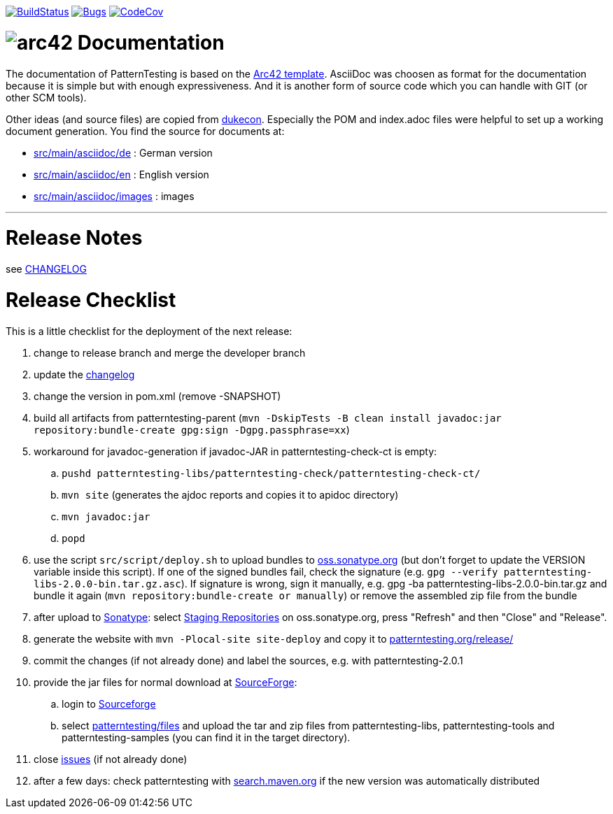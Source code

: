 https://travis-ci.org/oboehm/PatternTesting2[image:https://travis-ci.org/oboehm/PatternTesting2.svg[BuildStatus]]
https://sonarcloud.io/dashboard?id=org.patterntesting%3Apatterntesting-parent[image:https://sonarcloud.io/api/project_badges/measure?project=org.patterntesting%3Apatterntesting-parent&metric=bugs[Bugs]]
https://codecov.io/gh/oboehm/PatternTesting2/branch/develop[image:https://codecov.io/gh/oboehm/PatternTesting2/branch/develop/graph/badge.svg[CodeCov]]

= image:src/main/asciidoc/images/arc42-logo.png[arc42] Documentation

The documentation of PatternTesting is based on the https://github.com/arc42/arc42-template[Arc42 template].
AsciiDoc was choosen as format for the documentation because it is simple but with enough expressiveness.
And it is another form of source code which you can handle with GIT (or other SCM tools).

Other ideas (and source files) are copied from https://github.com/dukecon/dukecon[dukecon].
Especially the POM and index.adoc files were helpful to set up a working document generation.
You find the source for documents at:

* link:src/main/asciidoc/de[src/main/asciidoc/de] : German version
* link:src/main/asciidoc/en[src/main/asciidoc/en] : English version
* link:src/main/asciidoc/images[src/main/asciidoc/images] : images


'''


= Release Notes

see link:../CHANGELOG.md[CHANGELOG]



= Release Checklist

This is a little checklist for the deployment of the next release:

. change to release branch and merge the developer branch
. update the link:../CHANGELOG.md[changelog]
. change the version in pom.xml (remove -SNAPSHOT)
. build all artifacts from patterntesting-parent
(`mvn -DskipTests -B clean install javadoc:jar repository:bundle-create gpg:sign -Dgpg.passphrase=xx`)
. workaround for javadoc-generation if javadoc-JAR in patterntesting-check-ct is empty:
.. `pushd patterntesting-libs/patterntesting-check/patterntesting-check-ct/`
.. `mvn site` (generates the ajdoc reports and copies it to apidoc directory)
.. `mvn javadoc:jar`
.. `popd`
. use the script `src/script/deploy.sh` to upload bundles to https://oss.sonatype.org/[oss.sonatype.org] (but don't forget to update the VERSION variable inside this script).
If one of the signed bundles fail, check the signature (e.g. `gpg --verify patterntesting-libs-2.0.0-bin.tar.gz.asc`).
If signature is wrong, sign it manually, e.g. gpg -ba patterntesting-libs-2.0.0-bin.tar.gz and bundle it again (`mvn repository:bundle-create or manually`) or remove the assembled zip file from the bundle
. after upload to  https://oss.sonatype.org/[Sonatype]:
select https://oss.sonatype.org/#stagingRepositories[Staging Repositories] on oss.sonatype.org, press "Refresh" and then "Close" and "Release".
. generate the website with `mvn -Plocal-site site-deploy` and copy it to http://patterntesting.org/release/[patterntesting.org/release/]
. commit the changes (if not already done) and label the sources, e.g. with patterntesting-2.0.1
. provide the jar files for normal download at https://sourceforge.net/projects/patterntesting/files/[SourceForge]:
.. login to https://sourceforge.net/auth/[Sourceforge]
.. select https://sourceforge.net/projects/patterntesting/files/[patterntesting/files] and upload the tar and zip files from patterntesting-libs, patterntesting-tools and patterntesting-samples (you can find it in the target directory).
. close https://github.com/oboehm/PatternTesting2/issues[issues] (if not already done)
. after a few days: check patterntesting with http://search.maven.org/#search%7Cga%7C1%7Cpatterntesting[search.maven.org] if the new version was automatically distributed
